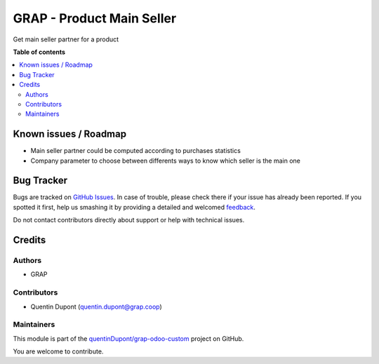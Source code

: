 ==========================
GRAP - Product Main Seller
==========================

.. !!!!!!!!!!!!!!!!!!!!!!!!!!!!!!!!!!!!!!!!!!!!!!!!!!!!
   !! This file is generated by oca-gen-addon-readme !!
   !! changes will be overwritten.                   !!
   !!!!!!!!!!!!!!!!!!!!!!!!!!!!!!!!!!!!!!!!!!!!!!!!!!!!

.. |badge1| image:: https://img.shields.io/badge/maturity-Beta-yellow.png
    :target: https://odoo-community.org/page/development-status
    :alt: Beta
.. |badge2| image:: https://img.shields.io/badge/licence-AGPL--3-blue.png
    :target: http://www.gnu.org/licenses/agpl-3.0-standalone.html
    :alt: License: AGPL-3
.. |badge3| image:: https://img.shields.io/badge/github-quentinDupont%2Fgrap--odoo--custom-lightgray.png?logo=github
    :target: https://github.com/quentinDupont/grap-odoo-custom/tree/12.0_MRP_Grap/product_main_seller
    :alt: quentinDupont/grap-odoo-custom

|badge1| |badge2| |badge3| 

Get main seller partner for a product  

**Table of contents**

.. contents::
   :local:

Known issues / Roadmap
======================

* Main seller partner could be computed according to purchases statistics
* Company parameter to choose between differents ways to know which seller is the main one

Bug Tracker
===========

Bugs are tracked on `GitHub Issues <https://github.com/quentinDupont/grap-odoo-custom/issues>`_.
In case of trouble, please check there if your issue has already been reported.
If you spotted it first, help us smashing it by providing a detailed and welcomed
`feedback <https://github.com/quentinDupont/grap-odoo-custom/issues/new?body=module:%20product_main_seller%0Aversion:%2012.0_MRP_Grap%0A%0A**Steps%20to%20reproduce**%0A-%20...%0A%0A**Current%20behavior**%0A%0A**Expected%20behavior**>`_.

Do not contact contributors directly about support or help with technical issues.

Credits
=======

Authors
~~~~~~~

* GRAP

Contributors
~~~~~~~~~~~~

* Quentin Dupont (quentin.dupont@grap.coop)

Maintainers
~~~~~~~~~~~

This module is part of the `quentinDupont/grap-odoo-custom <https://github.com/quentinDupont/grap-odoo-custom/tree/12.0_MRP_Grap/product_main_seller>`_ project on GitHub.

You are welcome to contribute.
